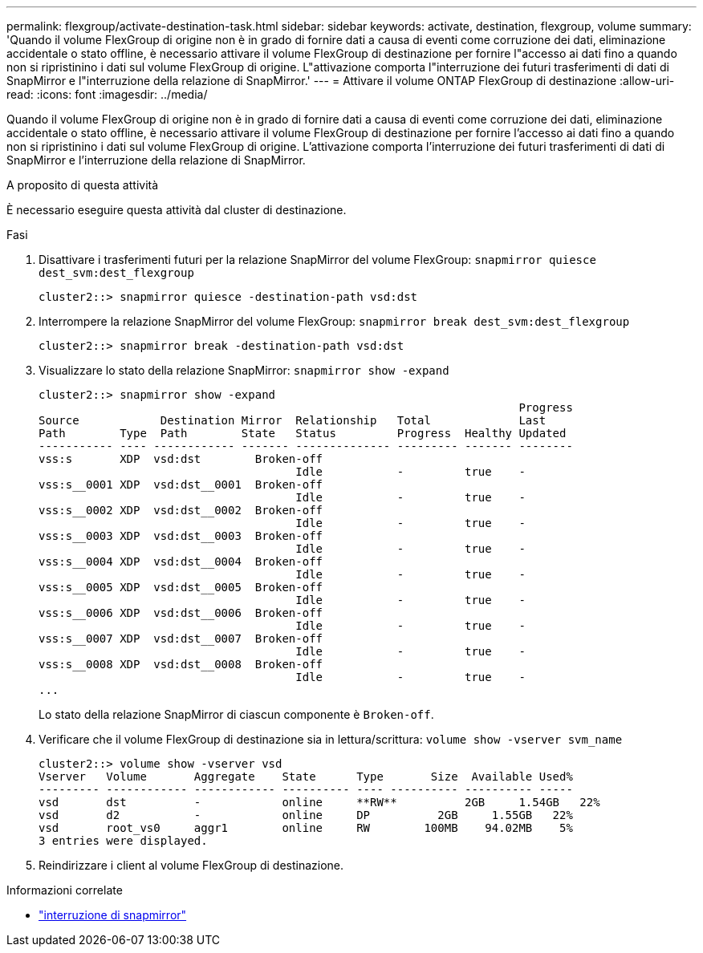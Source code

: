---
permalink: flexgroup/activate-destination-task.html 
sidebar: sidebar 
keywords: activate, destination, flexgroup, volume 
summary: 'Quando il volume FlexGroup di origine non è in grado di fornire dati a causa di eventi come corruzione dei dati, eliminazione accidentale o stato offline, è necessario attivare il volume FlexGroup di destinazione per fornire l"accesso ai dati fino a quando non si ripristinino i dati sul volume FlexGroup di origine. L"attivazione comporta l"interruzione dei futuri trasferimenti di dati di SnapMirror e l"interruzione della relazione di SnapMirror.' 
---
= Attivare il volume ONTAP FlexGroup di destinazione
:allow-uri-read: 
:icons: font
:imagesdir: ../media/


[role="lead"]
Quando il volume FlexGroup di origine non è in grado di fornire dati a causa di eventi come corruzione dei dati, eliminazione accidentale o stato offline, è necessario attivare il volume FlexGroup di destinazione per fornire l'accesso ai dati fino a quando non si ripristinino i dati sul volume FlexGroup di origine. L'attivazione comporta l'interruzione dei futuri trasferimenti di dati di SnapMirror e l'interruzione della relazione di SnapMirror.

.A proposito di questa attività
È necessario eseguire questa attività dal cluster di destinazione.

.Fasi
. Disattivare i trasferimenti futuri per la relazione SnapMirror del volume FlexGroup: `snapmirror quiesce dest_svm:dest_flexgroup`
+
[listing]
----
cluster2::> snapmirror quiesce -destination-path vsd:dst
----
. Interrompere la relazione SnapMirror del volume FlexGroup: `snapmirror break dest_svm:dest_flexgroup`
+
[listing]
----
cluster2::> snapmirror break -destination-path vsd:dst
----
. Visualizzare lo stato della relazione SnapMirror: `snapmirror show -expand`
+
[listing]
----
cluster2::> snapmirror show -expand
                                                                       Progress
Source            Destination Mirror  Relationship   Total             Last
Path        Type  Path        State   Status         Progress  Healthy Updated
----------- ---- ------------ ------- -------------- --------- ------- --------
vss:s       XDP  vsd:dst        Broken-off
                                      Idle           -         true    -
vss:s__0001 XDP  vsd:dst__0001  Broken-off
                                      Idle           -         true    -
vss:s__0002 XDP  vsd:dst__0002  Broken-off
                                      Idle           -         true    -
vss:s__0003 XDP  vsd:dst__0003  Broken-off
                                      Idle           -         true    -
vss:s__0004 XDP  vsd:dst__0004  Broken-off
                                      Idle           -         true    -
vss:s__0005 XDP  vsd:dst__0005  Broken-off
                                      Idle           -         true    -
vss:s__0006 XDP  vsd:dst__0006  Broken-off
                                      Idle           -         true    -
vss:s__0007 XDP  vsd:dst__0007  Broken-off
                                      Idle           -         true    -
vss:s__0008 XDP  vsd:dst__0008  Broken-off
                                      Idle           -         true    -
...
----
+
Lo stato della relazione SnapMirror di ciascun componente è `Broken-off`.

. Verificare che il volume FlexGroup di destinazione sia in lettura/scrittura: `volume show -vserver svm_name`
+
[listing]
----
cluster2::> volume show -vserver vsd
Vserver   Volume       Aggregate    State      Type       Size  Available Used%
--------- ------------ ------------ ---------- ---- ---------- ---------- -----
vsd       dst          -            online     **RW**          2GB     1.54GB   22%
vsd       d2           -            online     DP          2GB     1.55GB   22%
vsd       root_vs0     aggr1        online     RW        100MB    94.02MB    5%
3 entries were displayed.
----
. Reindirizzare i client al volume FlexGroup di destinazione.


.Informazioni correlate
* link:https://docs.netapp.com/us-en/ontap-cli/snapmirror-break.html["interruzione di snapmirror"^]

